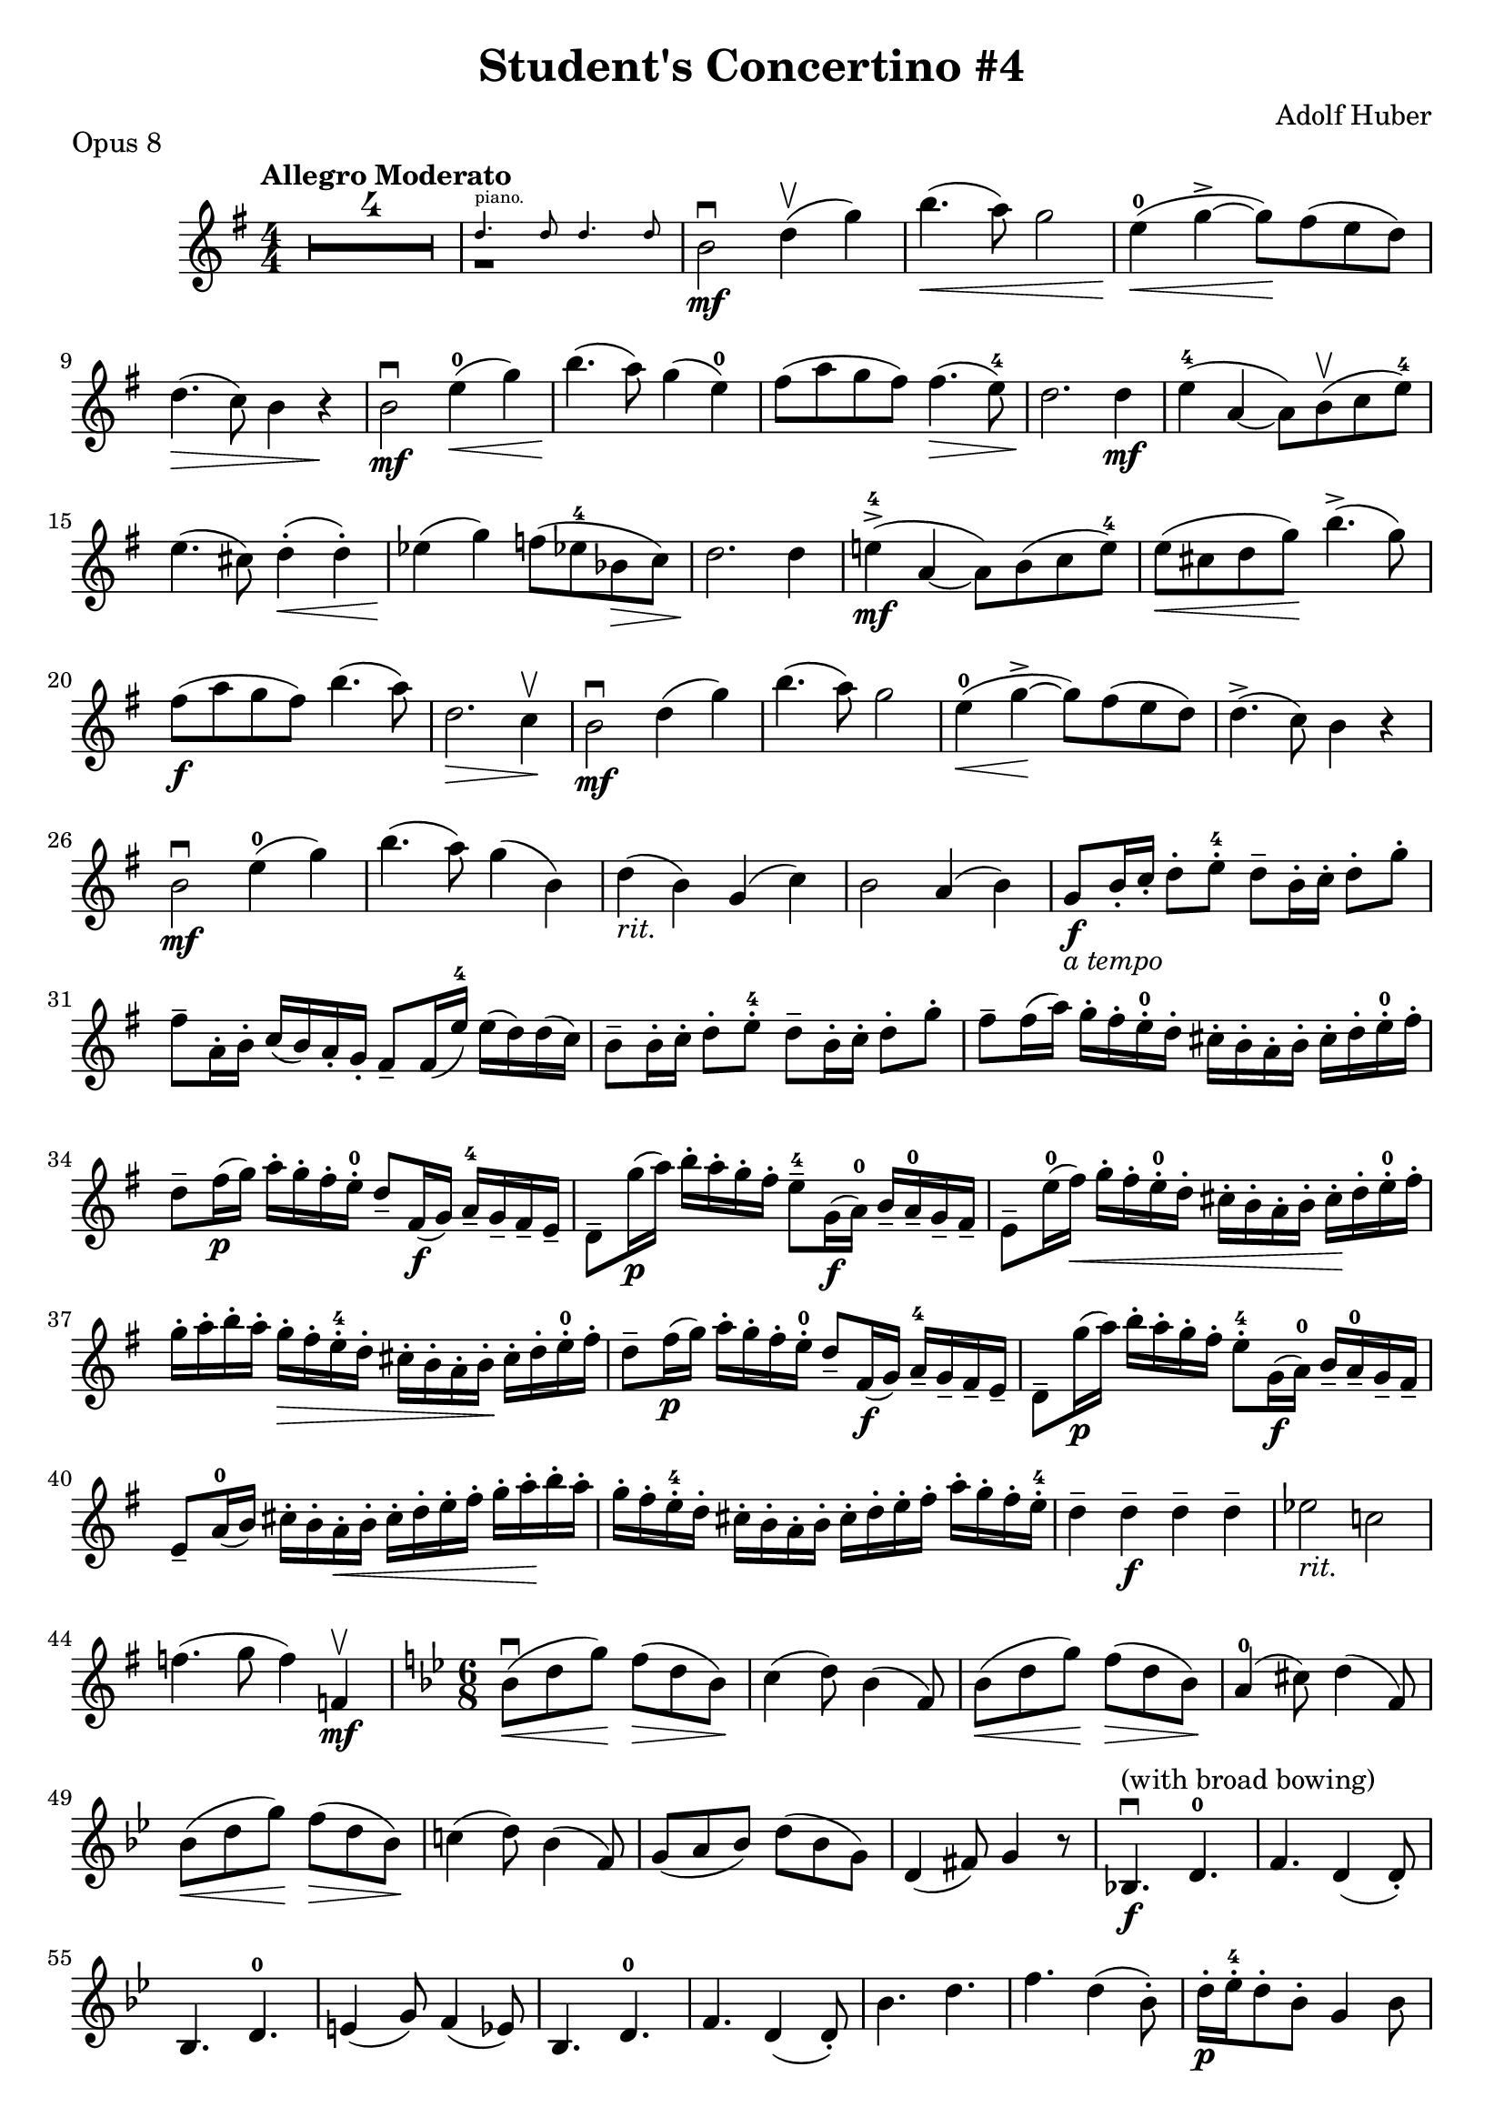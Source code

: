 \version "2.18.2"
\header {
  title="Student's Concertino #4"
  piece="Opus 8"
  arranger = "Adolf Huber"
  enteredby = "Vijay Lulla (2020.12.11)"
}

\layout {
  \context {
    \Score
      %% \override BarNumber.break-visibility = ##(#f #t #t)
      \override MultiMeasureRest.expand-limit = #1
      \override SpacingSpanner.base-shortest-duration = #(ly:make-moment 1/12)
  }
}

voiceconsts = {
  \key g \major
  \numericTimeSignature
  \compressEmptyMeasures
  \tempo "Allegro Moderato"
}

%% showLastLength = R1*8 %% last few measures %% Comment to typeset whole score!

\book {
  \score {
    \new Staff {
      \new Voice {
        \relative c'' {
          \voiceconsts
          %% \set Score.markFormatter = #format-mark-circle-numbers
          \time 4/4 \clef treble
          R1*4 |
          << { r1 } \new CueVoice { \stemUp  d4.^"piano." d8 d4. d8} >>
          b2\mf\downbow d4\upbow( g4) | b4.(\< a8) g2 | e4(-0\< g4->~g8\!) fis8( e8 d8) |
          d4.(\> c8) b4 r4\! | b2\downbow\mf e4-0\<(g4) | b4.(\! a8) g4( e4-0) |
          fis8( a8 g8 fis8) fis4.(\> e8-4) | d2.\! d4\mf | e4-4( a,4~ a8) b8\upbow( c8 e8-4) |
          e4.( cis8) d4-.(\< d4-.) | ees4(\! g4) f8( ees!8-4 bes8\> c8) | d2.\! d4 |
          e!4\mf-4->( a,4~ a8) b8( c8 e8-4) | e8(\< cis8 d8 g8)\! b4.(-> g8) |
          fis8(\f a8 g8 fis8) b4.( a8) | d,2.\> c4\upbow\! | b2\mf\downbow d4( g4) |
          b4.( a8) g2 | e4-0(\< g4~->\! g8) fis8( e8 d8) | d4.->( c8) b4 r4\! |
          b2\mf\downbow e4-0( g4) | b4.( a8) g4( b,4) | d4(-\markup{\italic rit.} b4) g4( c4) |
          b2 a4( b4) | g8\f-\markup{\italic {a tempo}} b16-. c16-. d8-. e8-.-4 d8-- b16-. c16-. d8-. g8-. |
          fis8-- a,16-. b-. c( b) a-. g-. fis8-- fis16( e')-4 e( d) d( c) |
          b8-- b16-. c16-. d8-. e8-.-4 d8-- b16-. c16-. d8-. g8-. |
          fis8-- fis16( a) g-. fis-. e-.-0 d-. cis-. b-. a-. b-. cis-. d-. e-.-0 fis-. |
          d8-- fis16(\p g) a-. g-. fis-. e-.-0 d8-- fis,16\f( g) a---4 g-- fis-- e-- |\barNumberCheck #35
          d8-- g'16(\p a) b-. a-. g-. fis-. e8---4 g,16(\f a-0) b-- a---0 g-- fis-- |
          e8-- e'16-0( fis)\< g-. fis-. e-.-0 d-. cis-. b-. a-. b-. cis-.\! d-. e-.-0 fis-. |
          g16-. a-. b-. a-. g-.\> fis-. e-.-4 d-. cis-. b-. a-. b-.\! cis-. d-. e-.-0 fis-. |
          d8-- fis16-(\p g16) a-. g-. fis-. e-.-0 d8-- fis,16(\f g) a---4 g-- fis-- e-- |
          \barNumberCheck #39
          d8-- g'16(\p a) b-. a-. g-. fis-. e8-.-4 g,16(\f a-0) b-- a---0 g-- fis-- |
          e8-- a16-0( b) cis-. b-. a-.\< b-. cis-. d-. e-. fis-. g-. a-.\! b-. a-. |
          \barNumberCheck #41
          g16-. fis-. e-.-4 d-. cis-. b-. a-. b-. cis-. d-. e-. fis-. a-. g-. fis-. e-.-4 |
          d4-- d--\f d-- d-- | ees2-\markup{\italic rit.} c! | f4.( g8 f4) f,4\upbow\mf |
          \barNumberCheck #45
          \key bes \major \time 6/8
          bes8(\<\downbow d g)\! f(\> d bes)\! | c4( d8) bes4( f8) | bes8(\< d g)\! f(\> d bes)\! |
          a4-0( cis8) d4( f,8) | bes8(\< d g)\! f(\> d bes)\! |
          \barNumberCheck #50
          c!4( d8) bes4( f8) | g8( a bes) d( bes g) | d4( fis8) g4 r8 |
          bes,!4.\f\downbow^\markup{(with broad bowing)} d4.-0 | f4. d4( d8-.) |
          bes4. d4.-0 | e4( g8) f4( ees8) | bes4. d4.-0 | f4. d4( d8-.) | bes'4. d4. |
          f4. d4( bes8-.) | \barNumberCheck #61
          d16-.\p ees16-.-4 d8-. bes8-. g4 bes8 | a16-. bes16-. a8-. fis8-. g4 d8 |
          d'16-.\< ees16-.-4 d8-. cis8-. d4\! g8 | f16-. g16-. f8-. c?8-.\> f4 ees8-4\! |
          \barNumberCheck #65
          d16-. ees16-.-4 d8-. bes8-. g4 bes8 | a16-. bes16-. a8-. fis8-. g4 g8 |
          c8 d ees-4 d g g | d16-. c16-. bes8-. a-. g4 f?8\upbow | \barNumberCheck #69
          bes8(\< d g)\! f8(\> d bes)\! | c4( d8) bes4( f8) | bes8(\< d g)\! f8(\> d bes8)\! |
          a4( cis8) d4( f,8) | bes8(\< d g)\! f8(\> d bes8)\! | \barNumberCheck #74
          c4( d8) bes4( f8) | g8( bes ees-4) d8( bes f8) | c'4( d8) bes4 r8 | R1*6/8*4 |
          << { r1*6/8 } \new CueVoice { \stemUp  e4->-"rit" e8 ees-> ees8} >> |
          << { r1*6/8 } \new CueVoice { \stemUp  d4.->( d8) r8} >> |
          \key g \major \time 4/4 \barNumberCheck #83
          b2\mf\downbow^"Tempo I." d4(\upbow\< g)\! | b4.( a8) g2 | e4-0( g4~\> g8) fis8( e d8) \! |
          d4.( c8) b4 r4 | b2\mf\downbow e4(-0\< g)\! | b4.( a8) g4( e-0) | \barNumberCheck #89
          fis8( a g fis) fis4.(\> e8-4)\! | d2. d4\mf | e4(-4_"espress." a,4~ a8) b8(\upbow c e-4) |
          e4.( cis8) d4-.( d4-.)\< | ees4-4( g)->\! f8(\> ees-4 bes c)\! | \barNumberCheck #94
          d2. d4 | e(->-4\mf a,4~ a8) b8(\upbow c e-4) | e8(\< cis8 d g)\! b4.(-> g8) |
          fis8(\f a g fis) b4.(-> a8) | d,2. d4\upbow | \barNumberCheck #99
          c16(\mf d fis a) b8.(-> a16) c,16( d fis a) b8.(-> a16) |
          a16( g) fis-. g-. a-. g-. fis-. e-.-0 d4( e8-4 d8) |
          c16( d fis a) b8.(-> a16) c,16( d fis a) b8.(-> a16) | \barNumberCheck #102
          fis16( g) b-. a-. g-. fis-. g-. e-.-0 d4-.(\upbow d4-.) |
          cis8--\f\downbow^"(At the nut)" a-- <a a'>-- <a g'>-- <a fis'>-- d-- a-- d-- |
          cis8-- a-- <a a'>-- <a g'>-- <a fis'>-- d-- a-- d-- | \barNumberCheck #105
          b16(\mf d16) g-. a-. b4--->^\markup{\italic ten.} a,16( d) fis-. g-. a4--->^\markup{\italic ten.} |
          g16( fis) e-.-0 d-. cis16( a) b-. cis-. d8-. a-. fis-. d-. |
          <d c'>8\f\downbow <d b'>16( <d c'>) <d d'>-. <d c'>-. <d b'>-. <d a'>-. <d b'>8-. <b' g'> <d, b'> <b' g'> |
          \barNumberCheck #108
          <d, c'>8-. <d b'>16( <d c'>16) <d d'>-. <d c'>-. <d b'>-. <d a'>-. <d b'>8-. <b' b'>-. <d, b'>-. <b' b'>-. |
          c16(\mf e)-0 gis-. a-. b8(-> a) b,16( d) fis-. g-. a8(-> g) | \barNumberCheck #110
          fis16-. d-. cis-. d-. e-.-4 d-. c-. a-. b8( e)-4 d8( cis) |
          <d, c'!>8-.\f <d b'>16( <d c'>) <d d'>-. <d c'>-. <d b'>-. <d a'>-. <d b'>8-. <b' g'>-. <d, b'>-. <b' g'>-. |
          <d, c'>8-. <d b'>16( <d c'>) <d d'>-. <d c'>-. <d b'>-. <d a'>-. <d b'>8-. <b' b'>-. <d, b'>-. <b' b'>-. |
          \barNumberCheck #113
          c16(\mf e)-0 gis-. a-. b8(-> a) b,16( d) fis-. g-. a8(-> g) |
          fis16-. d-. cis-. d-. e-.-4 d-. e-0-. fis-. g8-- g16(\f b) a-. g-. fis-. e-.-0 | \barNumberCheck #115
          d8-- d16( g) fis-. e-.-0 d-. c-. b8-- b16( d) c-. b-. a-.-0 g-. |
          d8-. <d d'>-> <a' e'>-> <a fis'>-> <b g'>-> g'16( b) a-. g-. fis-. e-.-0 | \barNumberCheck #117
          d8-- d16( g) fis-. e-.-0 d-. c-. b8-- b16( d) c-. b-. a-.-0 g-. |
          d8-. <d d'>8-> <d' b'>-> <d a'>-> <b g'>4-> r8.\breathe <d b'>16\ff\upbow |
          <d b'>2\downbow r4 r8.\breathe <b g'>16\upbow | <b g'>2\fermata\downbow r2
          \bar "|."
        }
      }
    }
  }
}

